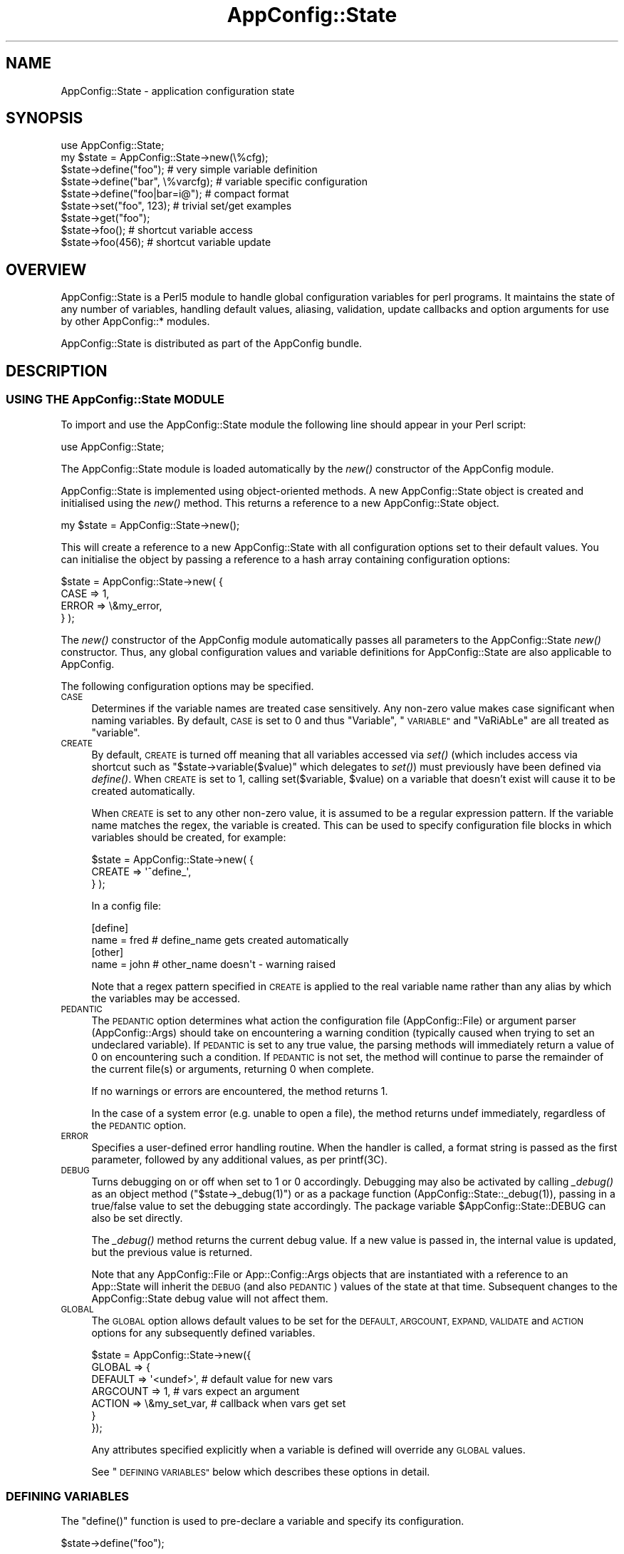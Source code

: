 .\" Automatically generated by Pod::Man 4.07 (Pod::Simple 3.13)
.\"
.\" Standard preamble:
.\" ========================================================================
.de Sp \" Vertical space (when we can't use .PP)
.if t .sp .5v
.if n .sp
..
.de Vb \" Begin verbatim text
.ft CW
.nf
.ne \\$1
..
.de Ve \" End verbatim text
.ft R
.fi
..
.\" Set up some character translations and predefined strings.  \*(-- will
.\" give an unbreakable dash, \*(PI will give pi, \*(L" will give a left
.\" double quote, and \*(R" will give a right double quote.  \*(C+ will
.\" give a nicer C++.  Capital omega is used to do unbreakable dashes and
.\" therefore won't be available.  \*(C` and \*(C' expand to `' in nroff,
.\" nothing in troff, for use with C<>.
.tr \(*W-
.ds C+ C\v'-.1v'\h'-1p'\s-2+\h'-1p'+\s0\v'.1v'\h'-1p'
.ie n \{\
.    ds -- \(*W-
.    ds PI pi
.    if (\n(.H=4u)&(1m=24u) .ds -- \(*W\h'-12u'\(*W\h'-12u'-\" diablo 10 pitch
.    if (\n(.H=4u)&(1m=20u) .ds -- \(*W\h'-12u'\(*W\h'-8u'-\"  diablo 12 pitch
.    ds L" ""
.    ds R" ""
.    ds C` ""
.    ds C' ""
'br\}
.el\{\
.    ds -- \|\(em\|
.    ds PI \(*p
.    ds L" ``
.    ds R" ''
.    ds C`
.    ds C'
'br\}
.\"
.\" Escape single quotes in literal strings from groff's Unicode transform.
.ie \n(.g .ds Aq \(aq
.el       .ds Aq '
.\"
.\" If the F register is >0, we'll generate index entries on stderr for
.\" titles (.TH), headers (.SH), subsections (.SS), items (.Ip), and index
.\" entries marked with X<> in POD.  Of course, you'll have to process the
.\" output yourself in some meaningful fashion.
.\"
.\" Avoid warning from groff about undefined register 'F'.
.de IX
..
.if !\nF .nr F 0
.if \nF>0 \{\
.    de IX
.    tm Index:\\$1\t\\n%\t"\\$2"
..
.    if !\nF==2 \{\
.        nr % 0
.        nr F 2
.    \}
.\}
.\" ========================================================================
.\"
.IX Title "AppConfig::State 3"
.TH AppConfig::State 3 "2015-03-01" "perl v5.10.1" "User Contributed Perl Documentation"
.\" For nroff, turn off justification.  Always turn off hyphenation; it makes
.\" way too many mistakes in technical documents.
.if n .ad l
.nh
.SH "NAME"
AppConfig::State \- application configuration state
.SH "SYNOPSIS"
.IX Header "SYNOPSIS"
.Vb 1
\&    use AppConfig::State;
\&
\&    my $state = AppConfig::State\->new(\e%cfg);
\&
\&    $state\->define("foo");            # very simple variable definition
\&    $state\->define("bar", \e%varcfg);  # variable specific configuration
\&    $state\->define("foo|bar=i@");     # compact format
\&
\&    $state\->set("foo", 123);          # trivial set/get examples
\&    $state\->get("foo");      
\&
\&    $state\->foo();                    # shortcut variable access 
\&    $state\->foo(456);                 # shortcut variable update
.Ve
.SH "OVERVIEW"
.IX Header "OVERVIEW"
AppConfig::State is a Perl5 module to handle global configuration variables
for perl programs.  It maintains the state of any number of variables,
handling default values, aliasing, validation, update callbacks and 
option arguments for use by other AppConfig::* modules.
.PP
AppConfig::State is distributed as part of the AppConfig bundle.
.SH "DESCRIPTION"
.IX Header "DESCRIPTION"
.SS "\s-1USING THE\s0 AppConfig::State \s-1MODULE\s0"
.IX Subsection "USING THE AppConfig::State MODULE"
To import and use the AppConfig::State module the following line should 
appear in your Perl script:
.PP
.Vb 1
\&     use AppConfig::State;
.Ve
.PP
The AppConfig::State module is loaded automatically by the \fInew()\fR
constructor of the AppConfig module.
.PP
AppConfig::State is implemented using object-oriented methods.  A 
new AppConfig::State object is created and initialised using the 
\&\fInew()\fR method.  This returns a reference to a new AppConfig::State 
object.
.PP
.Vb 1
\&    my $state = AppConfig::State\->new();
.Ve
.PP
This will create a reference to a new AppConfig::State with all 
configuration options set to their default values.  You can initialise 
the object by passing a reference to a hash array containing 
configuration options:
.PP
.Vb 4
\&    $state = AppConfig::State\->new( {
\&        CASE      => 1,
\&        ERROR     => \e&my_error,
\&    } );
.Ve
.PP
The \fInew()\fR constructor of the AppConfig module automatically passes all 
parameters to the AppConfig::State \fInew()\fR constructor.  Thus, any global 
configuration values and variable definitions for AppConfig::State are 
also applicable to AppConfig.
.PP
The following configuration options may be specified.
.IP "\s-1CASE\s0" 4
.IX Item "CASE"
Determines if the variable names are treated case sensitively.  Any non-zero
value makes case significant when naming variables.  By default, \s-1CASE\s0 is set
to 0 and thus \*(L"Variable\*(R", \*(L"\s-1VARIABLE\*(R"\s0 and \*(L"VaRiAbLe\*(R" are all treated as 
\&\*(L"variable\*(R".
.IP "\s-1CREATE\s0" 4
.IX Item "CREATE"
By default, \s-1CREATE\s0 is turned off meaning that all variables accessed via
\&\fIset()\fR (which includes access via shortcut such as 
\&\f(CW\*(C`$state\->variable($value)\*(C'\fR which delegates to \fIset()\fR) must previously 
have been defined via \fIdefine()\fR.  When \s-1CREATE\s0 is set to 1, calling 
set($variable, \f(CW$value\fR) on a variable that doesn't exist will cause it 
to be created automatically.
.Sp
When \s-1CREATE\s0 is set to any other non-zero value, it is assumed to be a
regular expression pattern.  If the variable name matches the regex, the
variable is created.  This can be used to specify configuration file 
blocks in which variables should be created, for example:
.Sp
.Vb 3
\&    $state = AppConfig::State\->new( {
\&        CREATE => \*(Aq^define_\*(Aq,
\&    } );
.Ve
.Sp
In a config file:
.Sp
.Vb 2
\&    [define]
\&    name = fred           # define_name gets created automatically
\&
\&    [other]
\&    name = john           # other_name doesn\*(Aqt \- warning raised
.Ve
.Sp
Note that a regex pattern specified in \s-1CREATE\s0 is applied to the real 
variable name rather than any alias by which the variables may be 
accessed.
.IP "\s-1PEDANTIC\s0" 4
.IX Item "PEDANTIC"
The \s-1PEDANTIC\s0 option determines what action the configuration file 
(AppConfig::File) or argument parser (AppConfig::Args) should take 
on encountering a warning condition (typically caused when trying to set an
undeclared variable).  If \s-1PEDANTIC\s0 is set to any true value, the parsing
methods will immediately return a value of 0 on encountering such a
condition.  If \s-1PEDANTIC\s0 is not set, the method will continue to parse the
remainder of the current file(s) or arguments, returning 0 when complete.
.Sp
If no warnings or errors are encountered, the method returns 1.
.Sp
In the case of a system error (e.g. unable to open a file), the method
returns undef immediately, regardless of the \s-1PEDANTIC\s0 option.
.IP "\s-1ERROR\s0" 4
.IX Item "ERROR"
Specifies a user-defined error handling routine.  When the handler is 
called, a format string is passed as the first parameter, followed by 
any additional values, as per printf(3C).
.IP "\s-1DEBUG\s0" 4
.IX Item "DEBUG"
Turns debugging on or off when set to 1 or 0 accordingly.  Debugging may 
also be activated by calling \fI_debug()\fR as an object method 
(\f(CW\*(C`$state\->_debug(1)\*(C'\fR) or as a package function 
(\f(CWAppConfig::State::_debug(1)\fR), passing in a true/false value to 
set the debugging state accordingly.  The package variable 
\&\f(CW$AppConfig::State::DEBUG\fR can also be set directly.
.Sp
The \fI_debug()\fR method returns the current debug value.  If a new value 
is passed in, the internal value is updated, but the previous value is 
returned.
.Sp
Note that any AppConfig::File or App::Config::Args objects that are 
instantiated with a reference to an App::State will inherit the 
\&\s-1DEBUG \s0(and also \s-1PEDANTIC\s0) values of the state at that time.  Subsequent
changes to the AppConfig::State debug value will not affect them.
.IP "\s-1GLOBAL \s0" 4
.IX Item "GLOBAL "
The \s-1GLOBAL\s0 option allows default values to be set for the \s-1DEFAULT, ARGCOUNT, 
EXPAND, VALIDATE\s0 and \s-1ACTION\s0 options for any subsequently defined variables.
.Sp
.Vb 7
\&    $state = AppConfig::State\->new({
\&        GLOBAL => {
\&            DEFAULT  => \*(Aq<undef>\*(Aq,     # default value for new vars
\&            ARGCOUNT => 1,             # vars expect an argument
\&            ACTION   => \e&my_set_var,  # callback when vars get set
\&        }
\&    });
.Ve
.Sp
Any attributes specified explicitly when a variable is defined will
override any \s-1GLOBAL\s0 values.
.Sp
See \*(L"\s-1DEFINING VARIABLES\*(R"\s0 below which describes these options in detail.
.SS "\s-1DEFINING VARIABLES\s0"
.IX Subsection "DEFINING VARIABLES"
The \f(CW\*(C`define()\*(C'\fR function is used to pre-declare a variable and specify 
its configuration.
.PP
.Vb 1
\&    $state\->define("foo");
.Ve
.PP
In the simple example above, a new variable called \*(L"foo\*(R" is defined.  A 
reference to a hash array may also be passed to specify configuration 
information for the variable:
.PP
.Vb 4
\&    $state\->define("foo", {
\&            DEFAULT   => 99,
\&            ALIAS     => \*(Aqmetavar1\*(Aq,
\&        });
.Ve
.PP
Any variable-wide \s-1GLOBAL\s0 values passed to the \fInew()\fR constructor in the 
configuration hash will also be applied.  Values explicitly specified 
in a variable's \fIdefine()\fR configuration will override the respective \s-1GLOBAL \s0
values.
.PP
The following configuration options may be specified
.IP "\s-1DEFAULT\s0" 4
.IX Item "DEFAULT"
The \s-1DEFAULT\s0 value is used to initialise the variable.
.Sp
.Vb 3
\&    $state\->define("drink", {
\&            DEFAULT => \*(Aqcoffee\*(Aq,
\&        });
\&
\&    print $state\->drink();        # prints "coffee"
.Ve
.IP "\s-1ALIAS\s0" 4
.IX Item "ALIAS"
The \s-1ALIAS\s0 option allows a number of alternative names to be specified for 
this variable.  A single alias should be specified as a string.  Multiple 
aliases can be specified as a reference to an array of alternatives or as 
a string of names separated by vertical bars, '|'.  e.g.:
.Sp
.Vb 4
\&    # either
\&    $state\->define("name", {
\&            ALIAS  => \*(Aqperson\*(Aq,
\&        });
\&
\&    # or
\&    $state\->define("name", {
\&            ALIAS => [ \*(Aqperson\*(Aq, \*(Aquser\*(Aq, \*(Aquid\*(Aq ],
\&        });
\&
\&    # or
\&    $state\->define("name", {
\&            ALIAS => \*(Aqperson|user|uid\*(Aq,
\&        });
\&
\&    $state\->user(\*(Aqabw\*(Aq);     # equivalent to $state\->name(\*(Aqabw\*(Aq);
.Ve
.IP "\s-1ARGCOUNT\s0" 4
.IX Item "ARGCOUNT"
The \s-1ARGCOUNT\s0 option specifies the number of arguments that should be 
supplied for this variable.  By default, no additional arguments are 
expected for variables (\s-1ARGCOUNT_NONE\s0).
.Sp
The ARGCOUNT_* constants can be imported from the AppConfig module:
.Sp
.Vb 1
\&    use AppConfig \*(Aq:argcount\*(Aq;
\&
\&    $state\->define(\*(Aqfoo\*(Aq, { ARGCOUNT => ARGCOUNT_ONE });
.Ve
.Sp
or can be accessed directly from the AppConfig package:
.Sp
.Vb 1
\&    use AppConfig;
\&
\&    $state\->define(\*(Aqfoo\*(Aq, { ARGCOUNT => AppConfig::ARGCOUNT_ONE });
.Ve
.Sp
The following values for \s-1ARGCOUNT\s0 may be specified.
.RS 4
.IP "\s-1ARGCOUNT_NONE \\fIs0\fR\|(0)" 4
.IX Item "ARGCOUNT_NONE f(ISs0"
Indicates that no additional arguments are expected.  If the variable is
identified in a confirguration file or in the command line arguments, it
is set to a value of 1 regardless of whatever arguments follow it.
.IP "\s-1ARGCOUNT_ONE \\fIs0\fR\|(1)" 4
.IX Item "ARGCOUNT_ONE f(ISs0"
Indicates that the variable expects a single argument to be provided.
The variable value will be overwritten with a new value each time it 
is encountered.
.IP "\s-1ARGCOUNT_LIST \\fIs0\fR\|(2)" 4
.IX Item "ARGCOUNT_LIST f(ISs0"
Indicates that the variable expects multiple arguments.  The variable 
value will be appended to the list of previous values each time it is
encountered.
.IP "\s-1ARGCOUNT_HASH \\fIs0\fR\|(3)" 4
.IX Item "ARGCOUNT_HASH f(ISs0"
Indicates that the variable expects multiple arguments and that each
argument is of the form \*(L"key=value\*(R".  The argument will be split into 
a key/value pair and inserted into the hash of values each time it 
is encountered.
.RE
.RS 4
.RE
.IP "\s-1ARGS\s0" 4
.IX Item "ARGS"
The \s-1ARGS\s0 option can also be used to specify advanced command line options 
for use with AppConfig::Getopt, which itself delegates to Getopt::Long.  
See those two modules for more information on the format and meaning of
these options.
.Sp
.Vb 3
\&    $state\->define("name", {
\&            ARGS => "=i@",
\&        });
.Ve
.IP "\s-1EXPAND \s0" 4
.IX Item "EXPAND "
The \s-1EXPAND\s0 option specifies how the AppConfig::File processor should 
expand embedded variables in the configuration file values it reads.
By default, \s-1EXPAND\s0 is turned off (\s-1EXPAND_NONE\s0) and no expansion is made.
.Sp
The EXPAND_* constants can be imported from the AppConfig module:
.Sp
.Vb 1
\&    use AppConfig \*(Aq:expand\*(Aq;
\&
\&    $state\->define(\*(Aqfoo\*(Aq, { EXPAND => EXPAND_VAR });
.Ve
.Sp
or can be accessed directly from the AppConfig package:
.Sp
.Vb 1
\&    use AppConfig;
\&
\&    $state\->define(\*(Aqfoo\*(Aq, { EXPAND => AppConfig::EXPAND_VAR });
.Ve
.Sp
The following values for \s-1EXPAND\s0 may be specified.  Multiple values should
be combined with vertical bars , '|', e.g. \f(CW\*(C`EXPAND_UID | EXPAND_VAR\*(C'\fR).
.RS 4
.IP "\s-1EXPAND_NONE\s0" 4
.IX Item "EXPAND_NONE"
Indicates that no variable expansion should be attempted.
.IP "\s-1EXPAND_VAR\s0" 4
.IX Item "EXPAND_VAR"
Indicates that variables embedded as \f(CW$var\fR or $(var) should be expanded
to the values of the relevant AppConfig::State variables.
.IP "\s-1EXPAND_UID \s0" 4
.IX Item "EXPAND_UID "
Indicates that '~' or '~uid' patterns in the string should be 
expanded to the current users ($<), or specified user's home directory.
In the first case, \f(CW\*(C`~\*(C'\fR is expanded to the value of the \f(CW\*(C`HOME\*(C'\fR
environment variable.  In the second case, the \f(CW\*(C`getpwnam()\*(C'\fR method
is used if it is available on your system (which it isn't on Win32).
.IP "\s-1EXPAND_ENV\s0" 4
.IX Item "EXPAND_ENV"
Inidicates that variables embedded as ${var} should be expanded to the 
value of the relevant environment variable.
.IP "\s-1EXPAND_ALL\s0" 4
.IX Item "EXPAND_ALL"
Equivalent to \f(CW\*(C`EXPAND_VARS | EXPAND_UIDS | EXPAND_ENVS\*(C'\fR).
.IP "\s-1EXPAND_WARN\s0" 4
.IX Item "EXPAND_WARN"
Indicates that embedded variables that are not defined should raise a
warning.  If \s-1PEDANTIC\s0 is set, this will cause the \fIread()\fR method to return 0
immediately.
.RE
.RS 4
.RE
.IP "\s-1VALIDATE\s0" 4
.IX Item "VALIDATE"
Each variable may have a sub-routine or regular expression defined which 
is used to validate the intended value for a variable before it is set.
.Sp
If \s-1VALIDATE\s0 is defined as a regular expression, it is applied to the
value and deemed valid if the pattern matches.  In this case, the
variable is then set to the new value.  A warning message is generated
if the pattern match fails.
.Sp
\&\s-1VALIDATE\s0 may also be defined as a reference to a sub-routine which takes
as its arguments the name of the variable and its intended value.  The 
sub-routine should return 1 or 0 to indicate that the value is valid
or invalid, respectively.  An invalid value will cause a warning error
message to be generated.
.Sp
If the \s-1GLOBAL VALIDATE\s0 variable is set (see \s-1GLOBAL\s0 in \s-1DESCRIPTION\s0 
above) then this value will be used as the default \s-1VALIDATE\s0 for each 
variable unless otherwise specified.
.Sp
.Vb 3
\&    $state\->define("age", {
\&            VALIDATE => \*(Aq\ed+\*(Aq,
\&        });
\&
\&    $state\->define("pin", {
\&            VALIDATE => \e&check_pin,
\&        });
.Ve
.IP "\s-1ACTION\s0" 4
.IX Item "ACTION"
The \s-1ACTION\s0 option allows a sub-routine to be bound to a variable as a
callback that is executed whenever the variable is set.  The \s-1ACTION\s0 is
passed a reference to the AppConfig::State object, the name of the
variable and the value of the variable.
.Sp
The \s-1ACTION\s0 routine may be used, for example, to post-process variable
data, update the value of some other dependant variable, generate a
warning message, etc.
.Sp
Example:
.Sp
.Vb 1
\&    $state\->define("foo", { ACTION => \e&my_notify });
\&
\&    sub my_notify {
\&        my $state = shift;
\&        my $var   = shift;
\&        my $val   = shift;
\&
\&        print "$variable set to $value";
\&    }
\&
\&    $state\->foo(42);        # prints "foo set to 42"
.Ve
.Sp
Be aware that calling \f(CW\*(C`$state\->set()\*(C'\fR to update the same variable
from within the \s-1ACTION\s0 function will cause a recursive loop as the
\&\s-1ACTION\s0 function is repeatedly called.
.SS "\s-1DEFINING VARIABLES USING THE COMPACT FORMAT\s0"
.IX Subsection "DEFINING VARIABLES USING THE COMPACT FORMAT"
Variables may be defined in a compact format which allows any \s-1ALIAS\s0 and
\&\s-1ARGS\s0 values to be specified as part of the variable name.  This is designed
to mimic the behaviour of Johan Vromans' Getopt::Long module.
.PP
Aliases for a variable should be specified after the variable name, 
separated by vertical bars, '|'.  Any \s-1ARGS\s0 parameter should be appended 
after the variable name(s) and/or aliases.
.PP
The following examples are equivalent:
.PP
.Vb 4
\&    $state\->define("foo", { 
\&            ALIAS => [ \*(Aqbar\*(Aq, \*(Aqbaz\*(Aq ],
\&            ARGS  => \*(Aq=i\*(Aq,
\&        });
\&
\&    $state\->define("foo|bar|baz=i");
.Ve
.SS "\s-1READING AND MODIFYING VARIABLE VALUES\s0"
.IX Subsection "READING AND MODIFYING VARIABLE VALUES"
AppConfig::State defines two methods to manipulate variable values:
.PP
.Vb 2
\&    set($variable, $value);
\&    get($variable);
.Ve
.PP
Both functions take the variable name as the first parameter and
\&\f(CW\*(C`set()\*(C'\fR takes an additional parameter which is the new value for the
variable.  \f(CW\*(C`set()\*(C'\fR returns 1 or 0 to indicate successful or
unsuccessful update of the variable value.  If there is an \s-1ACTION\s0
routine associated with the named variable, the value returned will be
passed back from \f(CW\*(C`set()\*(C'\fR.  The \f(CW\*(C`get()\*(C'\fR function returns the current
value of the variable.
.PP
Once defined, variables may be accessed directly as object methods where
the method name is the same as the variable name.  i.e.
.PP
.Vb 1
\&    $state\->set("verbose", 1);
.Ve
.PP
is equivalent to
.PP
.Vb 1
\&    $state\->verbose(1);
.Ve
.PP
Without parameters, the current value of the variable is returned.  If
a parameter is specified, the variable is set to that value and the 
result of the \fIset()\fR operation is returned.
.PP
.Vb 1
\&    $state\->age(29);        # sets \*(Aqage\*(Aq to 29, returns 1 (ok)
.Ve
.SS "\s-1VARLIST\s0"
.IX Subsection "VARLIST"
The \fIvarlist()\fR method can be used to extract a number of variables into
a hash array.  The first parameter should be a regular expression
used for matching against the variable names.
.PP
.Vb 1
\&    my %vars = $state\->varlist("^file");   # all "file*" variables
.Ve
.PP
A second parameter may be specified (any true value) to indicate that
the part of the variable name matching the regex should be removed
when copied to the target hash.
.PP
.Vb 2
\&    $state\->file_name("/tmp/file");
\&    $state\->file_path("/foo:/bar:/baz");
\&
\&    my %vars = $state\->varlist("^file_", 1);
\&
\&    # %vars:
\&    #    name => /tmp/file
\&    #    path => "/foo:/bar:/baz"
.Ve
.SS "\s-1INTERNAL METHODS\s0"
.IX Subsection "INTERNAL METHODS"
The interal (private) methods of the AppConfig::State class are listed 
below.
.PP
They aren't intended for regular use and potential users should consider
the fact that nothing about the internal implementation is guaranteed to
remain the same.  Having said that, the AppConfig::State class is
intended to co-exist and work with a number of other modules and these
are considered \*(L"friend\*(R" classes.  These methods are provided, in part,
as services to them.  With this acknowledged co-operation in mind, it is
safe to assume some stability in this core interface.
.PP
The \fI_varname()\fR method can be used to determine the real name of a variable 
from an alias:
.PP
.Vb 1
\&    $varname\->_varname($alias);
.Ve
.PP
Note that all methods that take a variable name, including those listed
below, can accept an alias and automatically resolve it to the correct 
variable name.  There is no need to call \fI_varname()\fR explicitly to do 
alias expansion.  The \fI_varname()\fR method will fold all variables names
to lower case unless \s-1CASE\s0 sensititvity is set.
.PP
The \fI_exists()\fR method can be used to check if a variable has been
defined:
.PP
.Vb 1
\&    $state\->_exists($varname);
.Ve
.PP
The \fI_default()\fR method can be used to reset a variable to its default value:
.PP
.Vb 1
\&    $state\->_default($varname);
.Ve
.PP
The \fI_expand()\fR method can be used to determine the \s-1EXPAND\s0 value for a 
variable:
.PP
.Vb 1
\&    print "$varname EXPAND: ", $state\->_expand($varname), "\en";
.Ve
.PP
The \fI_argcount()\fR method returns the value of the \s-1ARGCOUNT\s0 attribute for a 
variable:
.PP
.Vb 1
\&    print "$varname ARGCOUNT: ", $state\->_argcount($varname), "\en";
.Ve
.PP
The \fI_validate()\fR method can be used to determine if a new value for a variable
meets any validation criteria specified for it.  The variable name and 
intended value should be passed in.  The methods returns a true/false value
depending on whether or not the validation succeeded:
.PP
.Vb 1
\&    print "OK\en" if $state\->_validate($varname, $value);
.Ve
.PP
The \fI_pedantic()\fR method can be called to determine the current value of the
\&\s-1PEDANTIC\s0 option.
.PP
.Vb 1
\&    print "pedantic mode is ", $state\->_pedantic() ? "on" ; "off", "\en";
.Ve
.PP
The \fI_debug()\fR method can be used to turn debugging on or off (pass 1 or 0
as a parameter).  It can also be used to check the debug state,
returning the current internal value of \f(CW$AppConfig::State::DEBUG\fR.  If a
new debug value is provided, the debug state is updated and the previous
state is returned.
.PP
.Vb 1
\&    $state\->_debug(1);               # debug on, returns previous value
.Ve
.PP
The _dump_var($varname) and \fI_dump()\fR methods may also be called for
debugging purposes.
.PP
.Vb 2
\&    $state\->_dump_var($varname);    # show variable state
\&    $state\->_dump();                # show internal state and all vars
.Ve
.SH "AUTHOR"
.IX Header "AUTHOR"
Andy Wardley, <abw@wardley.org>
.SH "COPYRIGHT"
.IX Header "COPYRIGHT"
Copyright (C) 1997\-2007 Andy Wardley.  All Rights Reserved.
.PP
Copyright (C) 1997,1998 Canon Research Centre Europe Ltd.
.PP
This module is free software; you can redistribute it and/or modify it 
under the same terms as Perl itself.
.SH "SEE ALSO"
.IX Header "SEE ALSO"
AppConfig, AppConfig::File, AppConfig::Args, AppConfig::Getopt
